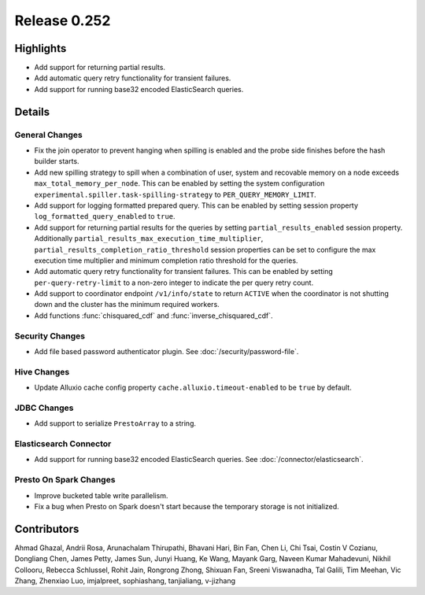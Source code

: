 =============
Release 0.252
=============

**Highlights**
==============
* Add support for returning partial results.
* Add automatic query retry functionality for transient failures. 
* Add support for running base32 encoded ElasticSearch queries.

**Details**
===========

General Changes
_______________
* Fix the join operator to prevent hanging when spilling is enabled and the probe side finishes before the hash builder starts.
* Add new spilling strategy to spill when a combination of user, system and recovable memory on a node exceeds ``max_total_memory_per_node``. This can be enabled by setting the system configuration ``experimental.spiller.task-spilling-strategy`` to ``PER_QUERY_MEMORY_LIMIT``.
* Add support for logging formatted prepared query. This can be enabled by setting session property ``log_formatted_query_enabled`` to ``true``.
* Add support for returning partial results for the queries by setting ``partial_results_enabled`` session property. Additionally ``partial_results_max_execution_time_multiplier``, ``partial_results_completion_ratio_threshold`` session properties can be set to configure the max execution time multiplier and minimum completion ratio threshold for the queries.
* Add automatic query retry functionality for transient failures. This can be enabled by setting ``per-query-retry-limit`` to a non-zero integer to indicate the per query retry count.
* Add support to coordinator endpoint ``/v1/info/state`` to return ``ACTIVE`` when the coordinator is not shutting down and the cluster has the minimum required workers.
* Add functions :func:`chisquared_cdf` and :func:`inverse_chisquared_cdf`.

Security Changes
________________
* Add file based password authenticator plugin. See :doc:`/security/password-file`.

Hive Changes
____________
* Update Alluxio cache config property ``cache.alluxio.timeout-enabled`` to be ``true`` by default.

JDBC Changes
____________
* Add support to serialize ``PrestoArray`` to a string.

Elasticsearch Connector
_______________________
* Add support for running base32 encoded ElasticSearch queries. See :doc:`/connector/elasticsearch`.

Presto On Spark Changes
_______________________
* Improve bucketed table write parallelism.
* Fix a bug when Presto on Spark doesn't start because the temporary storage is not initialized.

**Contributors**
================

Ahmad Ghazal, Andrii Rosa, Arunachalam Thirupathi, Bhavani Hari, Bin Fan, Chen Li, Chi Tsai, Costin V Cozianu, Dongliang Chen, James Petty, James Sun, Junyi Huang, Ke Wang, Mayank Garg, Naveen Kumar Mahadevuni, Nikhil Collooru, Rebecca Schlussel, Rohit Jain, Rongrong Zhong, Shixuan Fan, Sreeni Viswanadha, Tal Galili, Tim Meehan, Vic Zhang, Zhenxiao Luo, imjalpreet, sophiashang, tanjialiang, v-jizhang
